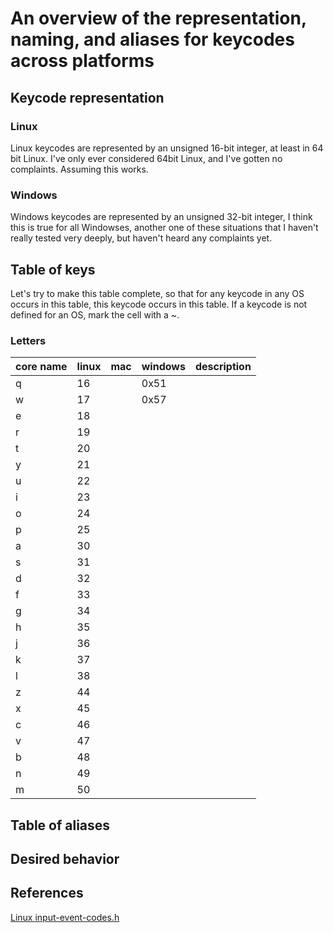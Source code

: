 * An overview of the representation, naming, and aliases for keycodes across platforms


** Keycode representation

*** Linux
Linux keycodes are represented by an unsigned 16-bit integer, at least in 64 bit
Linux. I've only ever considered 64bit Linux, and I've gotten no complaints.
Assuming this works.

*** Windows
Windows keycodes are represented by an unsigned 32-bit integer, I think this is
true for all Windowses, another one of these situations that I haven't really
tested very deeply, but haven't heard any complaints yet.

** Table of keys

Let's try to make this table complete, so that for any keycode in any OS occurs
in this table, this keycode occurs in this table. If a keycode is not defined
for an OS, mark the cell with a ~.

*** Letters

| core name | linux | mac | windows | description |
|-----------+-------+-----+---------+-------------|
| q         |    16 |     | 0x51    |             |
| w         |    17 |     | 0x57    |             |
| e         |    18 |     |         |             |
| r         |    19 |     |         |             |
| t         |    20 |     |         |             |
| y         |    21 |     |         |             |
| u         |    22 |     |         |             |
| i         |    23 |     |         |             |
| o         |    24 |     |         |             |
| p         |    25 |     |         |             |
| a         |    30 |     |         |             |
| s         |    31 |     |         |             |
| d         |    32 |     |         |             |
| f         |    33 |     |         |             |
| g         |    34 |     |         |             |
| h         |    35 |     |         |             |
| j         |    36 |     |         |             |
| k         |    37 |     |         |             |
| l         |    38 |     |         |             |
| z         |    44 |     |         |             |
| x         |    45 |     |         |             |
| c         |    46 |     |         |             |
| v         |    47 |     |         |             |
| b         |    48 |     |         |             |
| n         |    49 |     |         |             |
| m         |    50 |     |         |             |


** Table of aliases

** Desired behavior

** References
[[https://github.com/torvalds/linux/blob/master/include/uapi/linux/input-event-codes.h][Linux input-event-codes.h]]
